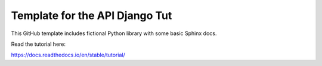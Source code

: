 Template for the API Django Tut
=======================================

This GitHub template includes fictional Python library
with some basic Sphinx docs.

Read the tutorial here:

https://docs.readthedocs.io/en/stable/tutorial/
